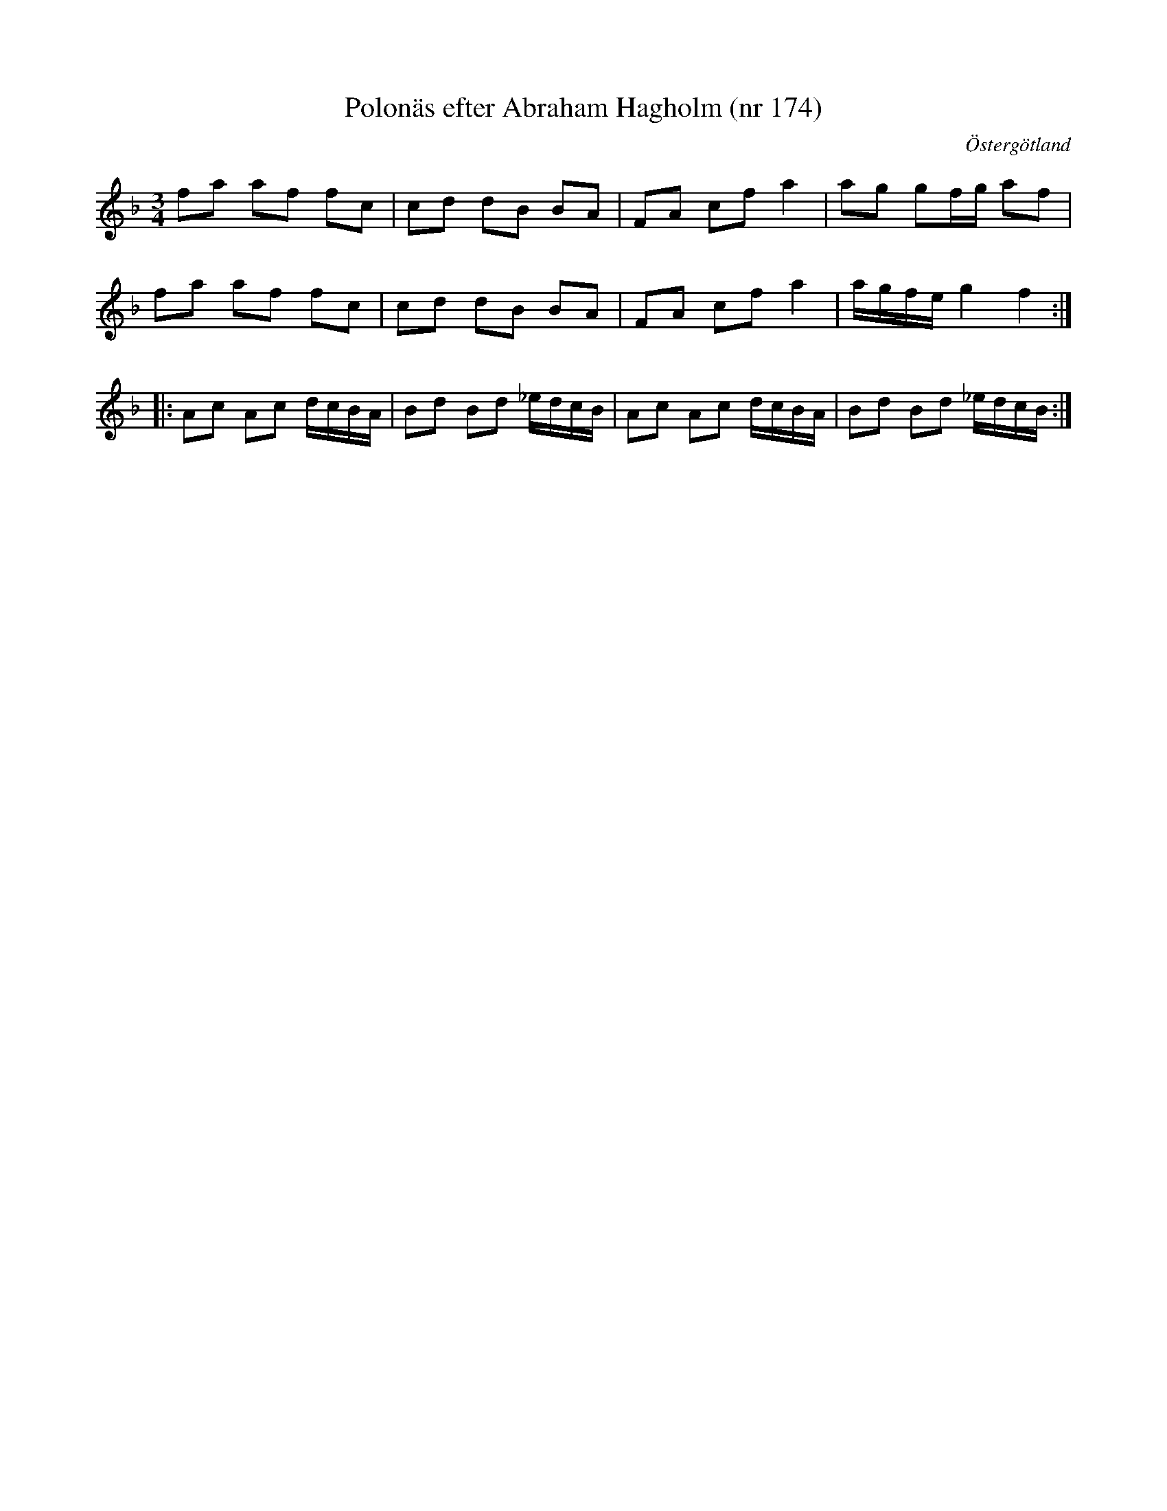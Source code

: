 %%abc-charset utf-8

X: 174
T: Polonäs efter Abraham Hagholm (nr 174)
S: efter Abraham Hagholm
R: Polonäs
O: Östergötland
B: Abraham Hagholms notbok, nr 174
B: http://www.smus.se/earkiv/fmk/browselarge.php?lang=sw&katalogid=M+26&bildnr=00032
N: Jämför med +
Z: Nils L
M: 3/4
L: 1/16
K: F
f2a2 a2f2 f2c2 | c2d2 d2B2 B2A2  | F2A2 c2f2 a4   | a2g2 g2fg a2f2   |
f2a2 a2f2 f2c2 | c2d2 d2B2 B2A2  | F2A2 c2f2 a4   | agfe g4   f4    ::
A2c2 A2c2 dcBA | B2d2 B2d2 _edcB | A2c2 A2c2 dcBA | B2d2 B2d2 _edcB :|

